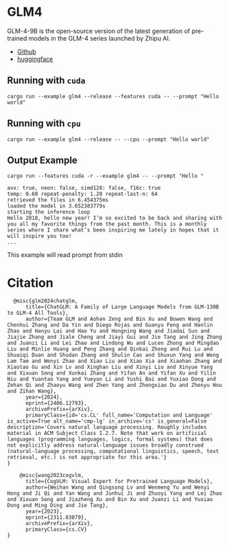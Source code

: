 * GLM4
GLM-4-9B is the open-source version of the latest generation of pre-trained models in the GLM-4 series launched by Zhipu AI. 

- [[https://github.com/THUDM/GLM4][Github]]
- [[https://huggingface.co/THUDM/glm-4-9b][huggingface]]  

** Running with ~cuda~

#+begin_src shell
  cargo run --example glm4 --release --features cuda -- --prompt "Hello world"
#+end_src

** Running with ~cpu~
#+begin_src shell
  cargo run --example glm4 --release -- --cpu --prompt "Hello world"
#+end_src

** Output Example
#+begin_src shell
cargo run --features cuda -r --example glm4 -- --prompt "Hello "

avx: true, neon: false, simd128: false, f16c: true
temp: 0.60 repeat-penalty: 1.20 repeat-last-n: 64
retrieved the files in 6.454375ms
loaded the model in 3.652383779s
starting the inference loop
Hello 2018, hello new year! I’m so excited to be back and sharing with you all my favorite things from the past month. This is a monthly series where I share what’s been inspiring me lately in hopes that it will inspire you too!
...
#+end_src

This example will read prompt from stdin

*  Citation
#+begin_src
  @misc{glm2024chatglm,
      title={ChatGLM: A Family of Large Language Models from GLM-130B to GLM-4 All Tools}, 
      author={Team GLM and Aohan Zeng and Bin Xu and Bowen Wang and Chenhui Zhang and Da Yin and Diego Rojas and Guanyu Feng and Hanlin Zhao and Hanyu Lai and Hao Yu and Hongning Wang and Jiadai Sun and Jiajie Zhang and Jiale Cheng and Jiayi Gui and Jie Tang and Jing Zhang and Juanzi Li and Lei Zhao and Lindong Wu and Lucen Zhong and Mingdao Liu and Minlie Huang and Peng Zhang and Qinkai Zheng and Rui Lu and Shuaiqi Duan and Shudan Zhang and Shulin Cao and Shuxun Yang and Weng Lam Tam and Wenyi Zhao and Xiao Liu and Xiao Xia and Xiaohan Zhang and Xiaotao Gu and Xin Lv and Xinghan Liu and Xinyi Liu and Xinyue Yang and Xixuan Song and Xunkai Zhang and Yifan An and Yifan Xu and Yilin Niu and Yuantao Yang and Yueyan Li and Yushi Bai and Yuxiao Dong and Zehan Qi and Zhaoyu Wang and Zhen Yang and Zhengxiao Du and Zhenyu Hou and Zihan Wang},
      year={2024},
      eprint={2406.12793},
      archivePrefix={arXiv},
      primaryClass={id='cs.CL' full_name='Computation and Language' is_active=True alt_name='cmp-lg' in_archive='cs' is_general=False description='Covers natural language processing. Roughly includes material in ACM Subject Class I.2.7. Note that work on artificial languages (programming languages, logics, formal systems) that does not explicitly address natural-language issues broadly construed (natural-language processing, computational linguistics, speech, text retrieval, etc.) is not appropriate for this area.'}
}
#+end_src

#+begin_src
    @misc{wang2023cogvlm,
      title={CogVLM: Visual Expert for Pretrained Language Models}, 
      author={Weihan Wang and Qingsong Lv and Wenmeng Yu and Wenyi Hong and Ji Qi and Yan Wang and Junhui Ji and Zhuoyi Yang and Lei Zhao and Xixuan Song and Jiazheng Xu and Bin Xu and Juanzi Li and Yuxiao Dong and Ming Ding and Jie Tang},
      year={2023},
      eprint={2311.03079},
      archivePrefix={arXiv},
      primaryClass={cs.CV}
}
#+end_src
